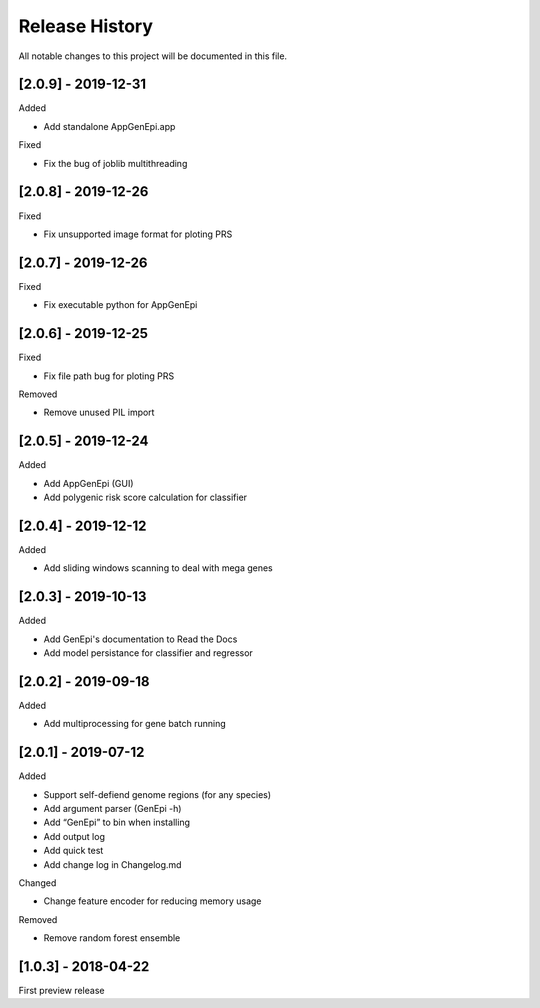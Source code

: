 .. _history:

Release History
===============

All notable changes to this project will be documented in this file.

[2.0.9] - 2019-12-31
--------------------

Added

- Add standalone AppGenEpi.app

Fixed

- Fix the bug of joblib multithreading


[2.0.8] - 2019-12-26
--------------------

Fixed

- Fix unsupported image format for ploting PRS


[2.0.7] - 2019-12-26
--------------------

Fixed

- Fix executable python for AppGenEpi


[2.0.6] - 2019-12-25
--------------------

Fixed

- Fix file path bug for ploting PRS 

Removed

-  Remove unused PIL import


[2.0.5] - 2019-12-24
--------------------

Added

- Add AppGenEpi (GUI)
- Add polygenic risk score calculation for classifier


[2.0.4] - 2019-12-12
--------------------

Added

- Add sliding windows scanning to deal with mega genes

[2.0.3] - 2019-10-13
--------------------

Added

-  Add GenEpi's documentation to Read the Docs
-  Add model persistance for classifier and regressor


[2.0.2] - 2019-09-18
--------------------

Added

-  Add multiprocessing for gene batch running


[2.0.1] - 2019-07-12
--------------------

Added

-  Support self-defiend genome regions (for any species)
-  Add argument parser (GenEpi -h)
-  Add “GenEpi” to bin when installing
-  Add output log
-  Add quick test
-  Add change log in Changelog.md

Changed

-  Change feature encoder for reducing memory usage

Removed

-  Remove random forest ensemble

[1.0.3] - 2018-04-22
--------------------

First preview release
